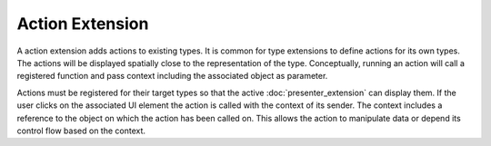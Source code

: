Action Extension
================
A action extension adds actions to existing types. It is common for type extensions to define actions for its own types. The actions will be displayed spatially close to the representation of the type. Conceptually, running an action will call a registered function and pass context including the associated object as parameter.

.. uml::

    @startuml

    package "Action Extension" {
    object Action
    }
    object Type
    object Object
    object Presenter
    object Context

    Action --> Type : registered for
    Object --> Type : is of
    Presenter --> Context : calls Action with
    Object -right-> Context : is
    Context -right-> Action : parameter for
    Presenter --> Action : shows registered
    Presenter --> Object : shows

    @enduml

Actions must be registered for their target types so that the active :doc:`presenter_extension` can display them. If the user clicks on the associated UI element the action is called with the context of its sender. The context includes a reference to the object on which the action has been called on. This allows the action to manipulate data or depend its control flow based on the context. 
